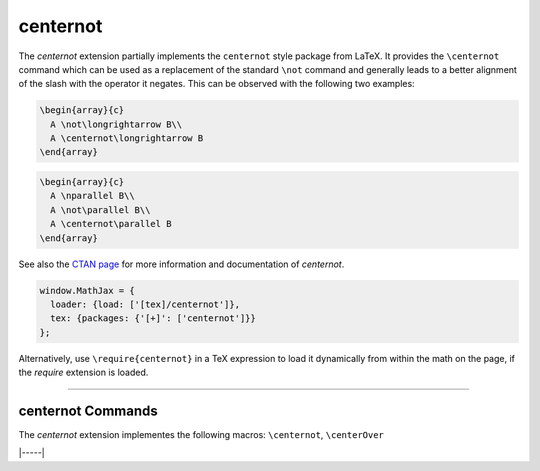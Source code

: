 .. _tex-centernot:

#########
centernot
#########

The `centernot` extension partially implements the ``centernot`` style package
from LaTeX. It provides the ``\centernot`` command which can be used as a
replacement of the standard ``\not`` command and generally leads to a better
alignment of the slash with the operator it negates. This can be observed with
the following two examples:

.. code-block:: latex

  \begin{array}{c}
    A \not\longrightarrow B\\
    A \centernot\longrightarrow B
  \end{array}


.. code-block:: latex

  \begin{array}{c}
    A \nparallel B\\
    A \not\parallel B\\
    A \centernot\parallel B
  \end{array}

See also the `CTAN page <https://www.ctan.org/pkg/centernot>`__ for more
information and documentation of `centernot`.




.. code-block:: javascript

   window.MathJax = {
     loader: {load: ['[tex]/centernot']},
     tex: {packages: {'[+]': ['centernot']}}
   };



Alternatively, use ``\require{centernot}`` in a TeX expression to load it
dynamically from within the math on the page, if the `require`
extension is loaded.

-----


.. _tex-centernot-commands:


centernot Commands
------------------

The `centernot` extension implementes the following macros:
``\centernot``, ``\centerOver``


|-----|

